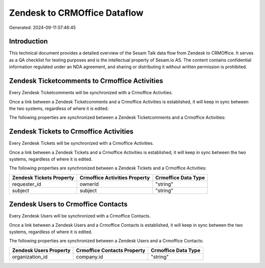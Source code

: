 =============================
Zendesk to CRMOffice Dataflow
=============================

Generated: 2024-09-11 07:46:45

Introduction
------------

This technical document provides a detailed overview of the Sesam Talk data flow from Zendesk to CRMOffice. It serves as a QA checklist for testing purposes and is the intellectual property of Sesam.io AS. The content contains confidential information regulated under an NDA agreement, and sharing or distributing it without written permission is prohibited.

Zendesk Ticketcomments to Crmoffice Activities
----------------------------------------------
Every Zendesk Ticketcomments will be synchronized with a Crmoffice Activities.

Once a link between a Zendesk Ticketcomments and a Crmoffice Activities is established, it will keep in sync between the two systems, regardless of where it is edited.

The following properties are synchronized between a Zendesk Ticketcomments and a Crmoffice Activities:

.. list-table::
   :header-rows: 1

   * - Zendesk Ticketcomments Property
     - Crmoffice Activities Property
     - Crmoffice Data Type


Zendesk Tickets to Crmoffice Activities
---------------------------------------
Every Zendesk Tickets will be synchronized with a Crmoffice Activities.

Once a link between a Zendesk Tickets and a Crmoffice Activities is established, it will keep in sync between the two systems, regardless of where it is edited.

The following properties are synchronized between a Zendesk Tickets and a Crmoffice Activities:

.. list-table::
   :header-rows: 1

   * - Zendesk Tickets Property
     - Crmoffice Activities Property
     - Crmoffice Data Type
   * - requester_id
     - ownerId
     - "string"
   * - subject
     - subject
     - "string"


Zendesk Users to Crmoffice Contacts
-----------------------------------
Every Zendesk Users will be synchronized with a Crmoffice Contacts.

Once a link between a Zendesk Users and a Crmoffice Contacts is established, it will keep in sync between the two systems, regardless of where it is edited.

The following properties are synchronized between a Zendesk Users and a Crmoffice Contacts:

.. list-table::
   :header-rows: 1

   * - Zendesk Users Property
     - Crmoffice Contacts Property
     - Crmoffice Data Type
   * - organization_id
     - company.id
     - "string"

